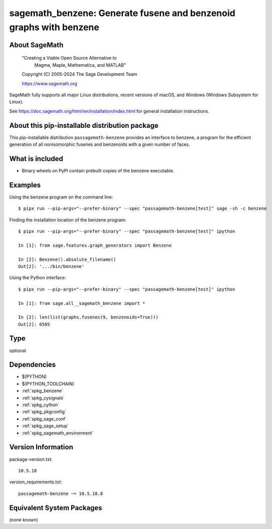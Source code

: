 .. _spkg_sagemath_benzene:

=========================================================================================
sagemath_benzene: Generate fusene and benzenoid graphs with benzene
=========================================================================================

About SageMath
--------------

   "Creating a Viable Open Source Alternative to
    Magma, Maple, Mathematica, and MATLAB"

   Copyright (C) 2005-2024 The Sage Development Team

   https://www.sagemath.org

SageMath fully supports all major Linux distributions, recent versions of
macOS, and Windows (Windows Subsystem for Linux).

See https://doc.sagemath.org/html/en/installation/index.html
for general installation instructions.


About this pip-installable distribution package
-----------------------------------------------

This pip-installable distribution ``passagemath-benzene`` provides an interface
to benzene, a program for the efficient generation of all nonisomorphic
fusenes and benzenoids with a given number of faces.


What is included
----------------

* Binary wheels on PyPI contain prebuilt copies of the benzene executable.


Examples
--------

Using the benzene program on the command line::

    $ pipx run --pip-args="--prefer-binary" --spec "passagemath-benzene[test]" sage -sh -c benzene

Finding the installation location of the benzene program::

    $ pipx run --pip-args="--prefer-binary" --spec "passagemath-benzene[test]" ipython

    In [1]: from sage.features.graph_generators import Benzene

    In [2]: Benzene().absolute_filename()
    Out[2]: '.../bin/benzene'

Using the Python interface::

    $ pipx run --pip-args="--prefer-binary" --spec "passagemath-benzene[test]" ipython

    In [1]: from sage.all__sagemath_benzene import *

    In [2]: len(list(graphs.fusenes(9, benzenoids=True)))
    Out[2]: 6505

Type
----

optional


Dependencies
------------

- $(PYTHON)
- $(PYTHON_TOOLCHAIN)
- :ref:`spkg_benzene`
- :ref:`spkg_cysignals`
- :ref:`spkg_cython`
- :ref:`spkg_pkgconfig`
- :ref:`spkg_sage_conf`
- :ref:`spkg_sage_setup`
- :ref:`spkg_sagemath_environment`

Version Information
-------------------

package-version.txt::

    10.5.18

version_requirements.txt::

    passagemath-benzene ~= 10.5.18.0


Equivalent System Packages
--------------------------

(none known)

